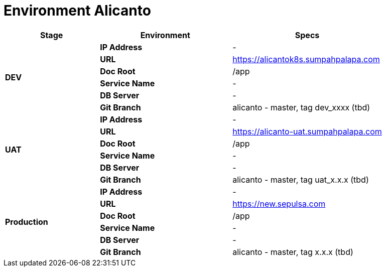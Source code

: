 = Environment Alicanto

[cols="25%,35%,40%",frame=all, grid=all]
|===
^.^h|*Stage* 
^.^h|*Environment* 
^.^h|*Specs*

1.6+| *DEV*
| *IP Address*
| -

| *URL*
| https://alicantok8s.sumpahpalapa.com

| *Doc Root*
| /app

| *Service Name*
| -

| *DB Server*
| -

| *Git Branch*
| alicanto - master, tag dev_xxxx (tbd)

1.6+| *UAT*
| *IP Address*
| -

| *URL*
| https://alicanto-uat.sumpahpalapa.com

| *Doc Root*
| /app

| *Service Name*
| -

| *DB Server*
| -

| *Git Branch*
| alicanto - master, tag uat_x.x.x (tbd)

1.6+| *Production*
| *IP Address*
| -

| *URL*
| https://new.sepulsa.com

| *Doc Root*
| /app

| *Service Name*
| -

| *DB Server*
| -

| *Git Branch*
| alicanto - master, tag x.x.x (tbd)
|===
